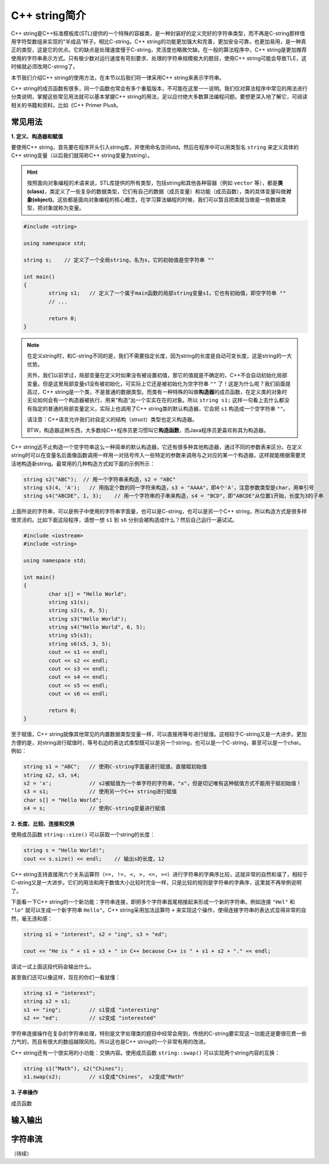 C++ string简介
++++++++++++++++++++++

C++ string是C++标准模板库(STL)提供的一个特殊的容器类，是一种封装好的定义完好的字符串类型，而不再是C-string那样借用字符型数组来实现的“半成品”样子。相比C-string，C++ string的功能更加强大和完善，更加安全可靠，也更加易用，是一种真正的类型，这是它的优点。它的缺点是处理速度慢于C-string，灵活度也略微欠缺。在一般的算法程序中，C++ string是更加推荐使用的字符串表示方式。只有极少数对运行速度有苛刻要求、处理的字符串规模极大的题目，使用C++ string可能会导致TLE，这时候就必须改用C-string了。

本节我们介绍C++ string的使用方法，在本节以后我们将一律采用C++ string来表示字符串。

C++ string的成员函数有很多，同一个函数也常会有多个重载版本，不可能在这里一一说明。我们仅对算法程序中常见的用法进行分类说明，掌握这些常见用法就可以基本掌握C++ string的用法，足以应付绝大多数算法编程问题。要想更深入地了解它，可阅读相关的书籍和资料，比如《C++ Primer Plus》。


常见用法
^^^^^^^^^^^^^^^^

**1. 定义、构造器和赋值**

要使用C++ string，首先要在程序开头引入string库，并使用命名空间std。然后在程序中可以用类型名 ``string`` 来定义具体的C++ string变量（以后我们就简称C++ string变量为string）。

.. hint::

   按照面向对象编程的术语来说，STL库提供的所有类型，包括string和其他各种容器（例如 ``vector`` 等），都是\ :strong:`类(class)`，类定义了一些复杂的数据类型，它们有自己的数据（成员变量）和功能（成员函数），类的具体变量叫做\ :strong:`对象(object)`。这些都是面向对象编程的核心概念，在学习算法编程的时候，我们可以暂且把类就当做是一些数据类型，把对象就称为变量。

.. code-block:: c++

   #include <string>

   using namespace std;

   string s;    // 定义了一个全局string，名为s，它的初始值是空字符串 ""

   int main()
   {
           string s1;   // 定义了一个属于main函数的局部string变量s1，它也有初始值，即空字符串 ""
           // ...

           return 0;
   }

.. note::

   在定义string时，和C-string不同的是，我们不需要指定长度，因为string的长度是自动可变长度，这是string的一大优势。

   另外，我们以前学过，局部变量在定义时如果没有被设置初值，那它的值就是不确定的，C++不会自动初始化局部变量。但是这里局部变量s1没有被初始化，可实际上它还是被初始化为空字符串 ``""`` 了！这是为什么呢？我们前面提高过，C++ string是一个类，不是普通的数据类型。而类有一种特殊的叫做\ :strong:`构造器`\ 的成员函数，在定义类的对象时无论如何会有一个构造器被执行，用来“构造”出一个实实在在的对象。所以 ``string s1;`` 这样一句看上去什么都没有指定的普通的局部变量定义，实际上也调用了C++ string类的默认构造器，它会把 ``s1`` 构造成一个空字符串 ``""``。

   请注意：C++语言允许我们对自定义的结构（struct）类型也定义构造器。

   BTW，构造器这种东西，大多数纯C++程序员更习惯叫它\ :strong:`构造函数`，而Java程序员更喜欢称其为构造器。

C++ string远不止构造一个空字符串这么一种简单的默认构造器，它还有很多种其他构造器，通过不同的参数表来区分。在定义string时可以在变量名后面像函数调用一样用一对括号传入一些特定的参数来调用与之对应的某一个构造器，这样就能根据需要灵活地构造新string。最常用的几种构造方式如下面的示例所示：

.. code-block:: c++

   string s2("ABC");  // 用一个字符串来构造，s2 = "ABC"
   string s3(4, 'A');   // 用指定个数的同一字符来构造，s3 = "AAAA"，即4个'A'，注意参数类型是char，用单引号
   string s4("ABCDE", 1, 3);    // 用一个字符串的子串来构造，s4 = "BCD"，即"ABCDE"从位置1开始，长度为3的子串

上面所说的字符串，可以是例子中使用的字符串字面量，也可以是C-string，也可以是另一个C++ string，所以构造方式是很多样很灵活的。比如下面这段程序，请想一想 ``s1`` 到 ``s6`` 分别会被构造成什么？然后自己运行一遍试试。

.. code-block:: c++

   #include <iostream>
   #include <string>
   
   using namespace std;
   
   int main()
   {
           char s[] = "Hello World";
           string s1(s);
           string s2(s, 0, 5);
           string s3("Hello World");
           string s4("Hello World", 6, 5);
           string s5(s3);
           string s6(s5, 3, 5);
           cout << s1 << endl;
           cout << s2 << endl;
           cout << s3 << endl;
           cout << s4 << endl;
           cout << s5 << endl;
           cout << s6 << endl;
   
           return 0;
   }

至于赋值，C++ string就像其他常见的内置数据类型变量一样，可以直接用等号进行赋值。这相较于C-string又是一大进步。更加方便的是，对string进行赋值时，等号右边的表达式类型既可以是另一个string，也可以是一个C-string，甚至可以是一个char。例如：

.. code-block:: c++

   string s1 = "ABC";   // 使用C-string字面量进行赋值，直接赋初始值
   string s2, s3, s4;
   s2 = 'x';            // s2被赋值为一个单字符的字符串，"x"，但是切记唯有这种赋值方式不能用于赋初始值！
   s3 = s1;             // 使用另一个C++ string进行赋值
   char s[] = "Hello World";
   s4 = s;              // 使用C-string变量进行赋值


**2. 长度、比较、连接和交换**

使用成员函数 ``string::size()`` 可以获取一个string的长度：

.. code-block:: c++

   string s = "Hello World!";
   cout << s.size() << endl;    // 输出s的长度，12

C++ string支持直接用六个关系运算符（``==, !=, <, >, <=, >=``）进行字符串的字典序比较，这就非常的自然和谐了，相较于C-string又是一大进步。它们的用法和用于数值大小比较时完全一样，只是比较的规则是字符串的字典序，这里就不再举例说明了。

下面看一下C++ string的一个新功能：字符串连接，即把多个字符串首尾相接起来形成一个新的字符串。例如连接 ``"Hel"`` 和 ``"lo"`` 就可以生成一个新字符串 ``Hello"``。C++ string采用加法运算符 ``+`` 来实现这个操作，使得连接字符串的表达式显得非常的自然，毫无违和感：

.. code-block:: c++

   string s1 = "interest", s2 = "ing", s3 = "ed";

   cout << "He is " + s1 + s3 + " in C++ because C++ is " + s1 + s2 + "." << endl;

请试一试上面这段代码会输出什么。

甚至我们还可以像这样，现在的你们一看就懂：

.. code-block:: c++

   string s1 = "interest";
   string s2 = s1;
   s1 += "ing";         // s1变成 "interesting"
   s2 += "ed";          // s2变成 "interested"

字符串连接操作在复杂的字符串处理，特别是文字处理类的题目中经常会用到，传统的C-string要实现这一功能还是要很花费一些力气的，而且有很大的数组越限风险。所以这也是C++ string的一个非常有用的改进。

C++ string还有一个很实用的小功能：交换内容。使用成员函数 ``string::swap()`` 可以实现两个string内容的互换：

.. code-block:: c++

   string s1("Math"), s2("Chines");
   s1.swap(s2);         // s1变成"Chines"， s2变成"Math"



**3. 子串操作**

成员函数


输入输出
^^^^^^^^^^^^^^^^




字符串流
^^^^^^^^^^^^^^^^




（待续）
